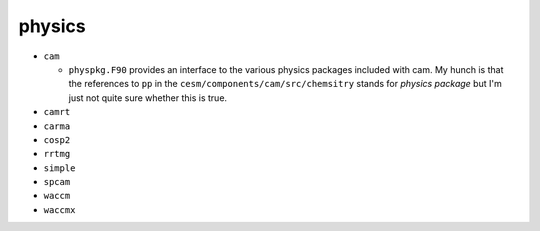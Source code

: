 #######
physics
#######



- ``cam``
  
  - ``physpkg.F90`` provides an interface to the various physics packages included 
    with cam. My hunch is that the references to ``pp`` in the
    ``cesm/components/cam/src/chemsitry`` stands for *physics package* but I'm 
    just not quite sure whether this is true.

- ``camrt``
- ``carma``
- ``cosp2``
- ``rrtmg``
- ``simple``
- ``spcam``
- ``waccm``
- ``waccmx``

